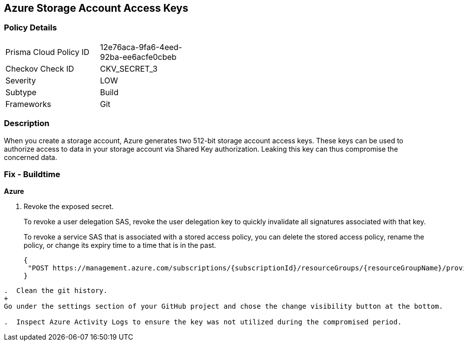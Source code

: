 == Azure Storage Account Access Keys


=== Policy Details 

[width=45%]
[cols="1,1"]
|=== 
|Prisma Cloud Policy ID 
| 12e76aca-9fa6-4eed-92ba-ee6acfe0cbeb

|Checkov Check ID 
|CKV_SECRET_3

|Severity
|LOW

|Subtype
|Build

|Frameworks
|Git

|=== 



=== Description 


When you create a storage account, Azure generates two 512-bit storage account access keys.
These keys can be used to authorize access to data in your storage account via Shared Key authorization.
Leaking this key can thus compromise the concerned data.

=== Fix - Buildtime
*Azure* 


.  Revoke the exposed secret.
+
To revoke a user delegation SAS, revoke the user delegation key to quickly invalidate all signatures associated with that key.
+
To revoke a service SAS that is associated with a stored access policy, you can delete the stored access policy, rename the policy, or change its expiry time to a time that is in the past.
+

[source,text]
----
{
 "POST https://management.azure.com/subscriptions/{subscriptionId}/resourceGroups/{resourceGroupName}/providers/Microsoft.Storage/storageAccounts/{accountName}/revokeUserDelegationKeys?api-version=2021-04-01",
}
----
----

.  Clean the git history.
+
Go under the settings section of your GitHub project and chose the change visibility button at the bottom.

.  Inspect Azure Activity Logs to ensure the key was not utilized during the compromised period.
